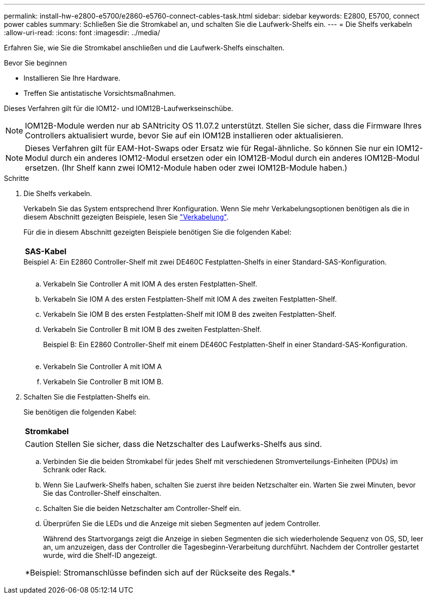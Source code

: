 ---
permalink: install-hw-e2800-e5700/e2860-e5760-connect-cables-task.html 
sidebar: sidebar 
keywords: E2800, E5700, connect power cables 
summary: Schließen Sie die Stromkabel an, und schalten Sie die Laufwerk-Shelfs ein. 
---
= Die Shelfs verkabeln
:allow-uri-read: 
:icons: font
:imagesdir: ../media/


[role="lead"]
Erfahren Sie, wie Sie die Stromkabel anschließen und die Laufwerk-Shelfs einschalten.

.Bevor Sie beginnen
* Installieren Sie Ihre Hardware.
* Treffen Sie antistatische Vorsichtsmaßnahmen.


Dieses Verfahren gilt für die IOM12- und IOM12B-Laufwerkseinschübe.


NOTE: IOM12B-Module werden nur ab SANtricity OS 11.07.2 unterstützt. Stellen Sie sicher, dass die Firmware Ihres Controllers aktualisiert wurde, bevor Sie auf ein IOM12B installieren oder aktualisieren.


NOTE: Dieses Verfahren gilt für EAM-Hot-Swaps oder Ersatz wie für Regal-ähnliche. So können Sie nur ein IOM12-Modul durch ein anderes IOM12-Modul ersetzen oder ein IOM12B-Modul durch ein anderes IOM12B-Modul ersetzen. (Ihr Shelf kann zwei IOM12-Module haben oder zwei IOM12B-Module haben.)

.Schritte
. Die Shelfs verkabeln.
+
Verkabeln Sie das System entsprechend Ihrer Konfiguration. Wenn Sie mehr Verkabelungsoptionen benötigen als die in diesem Abschnitt gezeigten Beispiele, lesen Sie link:../install-hw-cabling/index.html["Verkabelung"].

+
Für die in diesem Abschnitt gezeigten Beispiele benötigen Sie die folgenden Kabel:

+
|===


 a| 
image:../media/sas_cable.png[""]
 a| 
*SAS-Kabel*

|===
+
.Beispiel A: Ein E2860 Controller-Shelf mit zwei DE460C Festplatten-Shelfs in einer Standard-SAS-Konfiguration.
image:../media/example_a_2860.png[""]

+
.. Verkabeln Sie Controller A mit IOM A des ersten Festplatten-Shelf.
.. Verkabeln Sie IOM A des ersten Festplatten-Shelf mit IOM A des zweiten Festplatten-Shelf.
.. Verkabeln Sie IOM B des ersten Festplatten-Shelf mit IOM B des zweiten Festplatten-Shelf.
.. Verkabeln Sie Controller B mit IOM B des zweiten Festplatten-Shelf.


+
.Beispiel B: Ein E2860 Controller-Shelf mit einem DE460C Festplatten-Shelf in einer Standard-SAS-Konfiguration.
image:../media/example_b_2860.png[""]

+
.. Verkabeln Sie Controller A mit IOM A
.. Verkabeln Sie Controller B mit IOM B.


. Schalten Sie die Festplatten-Shelfs ein.
+
Sie benötigen die folgenden Kabel:

+
|===


 a| 
image:../media/power_cable_inst-hw-e2800-e5700.png[""]
 a| 
*Stromkabel*

|===
+

CAUTION: Stellen Sie sicher, dass die Netzschalter des Laufwerks-Shelfs aus sind.

+
.. Verbinden Sie die beiden Stromkabel für jedes Shelf mit verschiedenen Stromverteilungs-Einheiten (PDUs) im Schrank oder Rack.
.. Wenn Sie Laufwerk-Shelfs haben, schalten Sie zuerst ihre beiden Netzschalter ein. Warten Sie zwei Minuten, bevor Sie das Controller-Shelf einschalten.
.. Schalten Sie die beiden Netzschalter am Controller-Shelf ein.
.. Überprüfen Sie die LEDs und die Anzeige mit sieben Segmenten auf jedem Controller.
+
Während des Startvorgangs zeigt die Anzeige in sieben Segmenten die sich wiederholende Sequenz von OS, SD, leer an, um anzuzeigen, dass der Controller die Tagesbeginn-Verarbeitung durchführt. Nachdem der Controller gestartet wurde, wird die Shelf-ID angezeigt.



+
|===


 a| 
*Beispiel: Stromanschlüsse befinden sich auf der Rückseite des Regals.*image:../media/trafford_power.png[""]

|===

